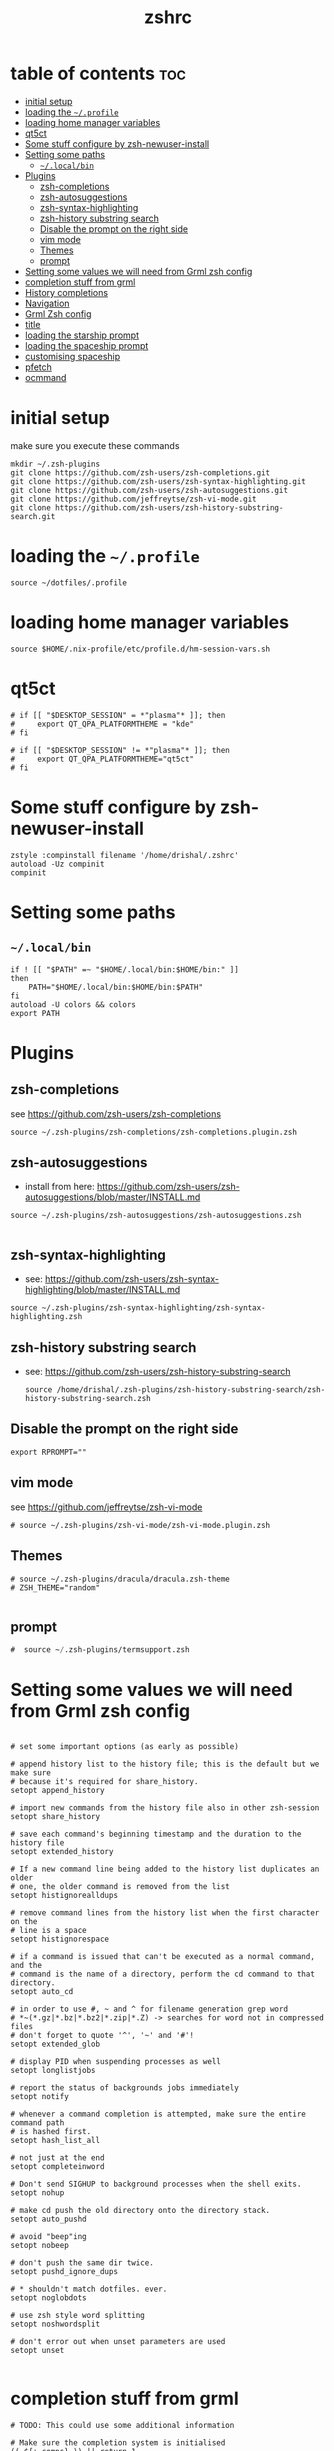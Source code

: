 #+TITLE: zshrc
#+PROPERTY: header-args:shell :tangle ~/.zshrc
* table of contents :toc:
- [[#initial-setup][initial setup]]
- [[#loading-the-profile][loading the ~~/.profile~]]
- [[#loading-home-manager-variables][loading home manager variables]]
- [[#qt5ct][qt5ct]]
- [[#some-stuff-configure-by-zsh-newuser-install][Some stuff configure by zsh-newuser-install]]
- [[#setting-some-paths][Setting some paths]]
  - [[#localbin][~~/.local/bin~]]
- [[#plugins][Plugins]]
  - [[#zsh-completions][zsh-completions]]
  - [[#zsh-autosuggestions][zsh-autosuggestions]]
  - [[#zsh-syntax-highlighting][zsh-syntax-highlighting]]
  - [[#zsh-history-substring-search][zsh-history substring search]]
  - [[#disable-the-prompt-on-the-right-side][Disable the prompt on the right side]]
  - [[#vim-mode][vim mode]]
  - [[#themes][Themes]]
  - [[#prompt][prompt]]
- [[#setting-some-values-we-will-need-from-grml-zsh-config][Setting some values we will need from Grml zsh config]]
- [[#completion-stuff-from-grml][completion stuff from grml]]
- [[#history-completions][History completions]]
- [[#navigation][Navigation]]
- [[#grml-zsh-config][Grml Zsh config]]
- [[#title][title]]
- [[#loading-the-starship-prompt][loading the starship prompt]]
- [[#loading-the-spaceship-prompt][loading the spaceship prompt]]
- [[#customising-spaceship][customising spaceship]]
- [[#pfetch][pfetch]]
- [[#ocmmand][ocmmand]]

* initial setup
make sure you execute these commands
#+begin_src
mkdir ~/.zsh-plugins
git clone https://github.com/zsh-users/zsh-completions.git
git clone https://github.com/zsh-users/zsh-syntax-highlighting.git
git clone https://github.com/zsh-users/zsh-autosuggestions.git
git clone https://github.com/jeffreytse/zsh-vi-mode.git
git clone https://github.com/zsh-users/zsh-history-substring-search.git
#+end_src
* loading the ~~/.profile~
#+begin_src shell
  source ~/dotfiles/.profile
#+end_src
* loading home manager variables
#+begin_src shell
 source $HOME/.nix-profile/etc/profile.d/hm-session-vars.sh
#+end_src

* qt5ct
#+begin_src shell
  # if [[ "$DESKTOP_SESSION" = *"plasma"* ]]; then
  #     export QT_QPA_PLATFORMTHEME = "kde"
  # fi

  # if [[ "$DESKTOP_SESSION" != *"plasma"* ]]; then
  #     export QT_QPA_PLATFORMTHEME="qt5ct"
  # fi
#+end_src 
* Some stuff configure by zsh-newuser-install
#+begin_src shell
  zstyle :compinstall filename '/home/drishal/.zshrc'
  autoload -Uz compinit
  compinit
#+end_src

* Setting some paths
** ~~/.local/bin~
#+begin_src shell
  if ! [[ "$PATH" =~ "$HOME/.local/bin:$HOME/bin:" ]]
  then
      PATH="$HOME/.local/bin:$HOME/bin:$PATH"
  fi
  autoload -U colors && colors
  export PATH
#+end_src

* Plugins
** zsh-completions
see https://github.com/zsh-users/zsh-completions
#+begin_src shell  
  source ~/.zsh-plugins/zsh-completions/zsh-completions.plugin.zsh
#+end_src
** zsh-autosuggestions
- install from here: https://github.com/zsh-users/zsh-autosuggestions/blob/master/INSTALL.md
#+begin_src shell
  source ~/.zsh-plugins/zsh-autosuggestions/zsh-autosuggestions.zsh

#+end_src
** zsh-syntax-highlighting
- see: https://github.com/zsh-users/zsh-syntax-highlighting/blob/master/INSTALL.md
#+begin_src shell
  source ~/.zsh-plugins/zsh-syntax-highlighting/zsh-syntax-highlighting.zsh
#+end_src
** zsh-history substring search
- see: https://github.com/zsh-users/zsh-history-substring-search
  #+begin_src shell
    source /home/drishal/.zsh-plugins/zsh-history-substring-search/zsh-history-substring-search.zsh
  #+end_src
** Disable the prompt on the right side
#+begin_src shell
  export RPROMPT=""
#+end_src
** vim mode
see https://github.com/jeffreytse/zsh-vi-mode
#+begin_src shell
# source ~/.zsh-plugins/zsh-vi-mode/zsh-vi-mode.plugin.zsh
#+end_src
** Themes
#+begin_src shell
  # source ~/.zsh-plugins/dracula/dracula.zsh-theme
  # ZSH_THEME="random"

#+end_src
** prompt
#+begin_src emacs-lisp 
#  source ~/.zsh-plugins/termsupport.zsh 
#+end_src

* Setting some values we will need from Grml zsh config
#+begin_src shell

  # set some important options (as early as possible)

  # append history list to the history file; this is the default but we make sure
  # because it's required for share_history.
  setopt append_history

  # import new commands from the history file also in other zsh-session
  setopt share_history

  # save each command's beginning timestamp and the duration to the history file
  setopt extended_history

  # If a new command line being added to the history list duplicates an older
  # one, the older command is removed from the list
  setopt histignorealldups

  # remove command lines from the history list when the first character on the
  # line is a space
  setopt histignorespace

  # if a command is issued that can't be executed as a normal command, and the
  # command is the name of a directory, perform the cd command to that directory.
  setopt auto_cd

  # in order to use #, ~ and ^ for filename generation grep word
  # *~(*.gz|*.bz|*.bz2|*.zip|*.Z) -> searches for word not in compressed files
  # don't forget to quote '^', '~' and '#'!
  setopt extended_glob

  # display PID when suspending processes as well
  setopt longlistjobs

  # report the status of backgrounds jobs immediately
  setopt notify

  # whenever a command completion is attempted, make sure the entire command path
  # is hashed first.
  setopt hash_list_all

  # not just at the end
  setopt completeinword

  # Don't send SIGHUP to background processes when the shell exits.
  setopt nohup

  # make cd push the old directory onto the directory stack.
  setopt auto_pushd

  # avoid "beep"ing
  setopt nobeep

  # don't push the same dir twice.
  setopt pushd_ignore_dups

  # * shouldn't match dotfiles. ever.
  setopt noglobdots

  # use zsh style word splitting
  setopt noshwordsplit

  # don't error out when unset parameters are used
  setopt unset

#+end_src

* completion stuff from grml
#+begin_src shell
  # TODO: This could use some additional information

  # Make sure the completion system is initialised
  (( ${+_comps} )) || return 1

  # allow one error for every three characters typed in approximate completer
  zstyle ':completion:*:approximate:'    max-errors 'reply=( $((($#PREFIX+$#SUFFIX)/3 )) numeric )'

  # don't complete backup files as executables
  zstyle ':completion:*:complete:-command-::commands' ignored-patterns '(aptitude-*|*\~)'

  # start menu completion only if it could find no unambiguous initial string
  zstyle ':completion:*:correct:*'       insert-unambiguous true
  zstyle ':completion:*:corrections'     format $'%{\e[0;31m%}%d (errors: %e)%{\e[0m%}'
  zstyle ':completion:*:correct:*'       original true

  # activate color-completion
  zstyle ':completion:*:default'         list-colors ${(s.:.)LS_COLORS}

  # format on completion
  zstyle ':completion:*:descriptions'    format $'%{\e[0;31m%}completing %B%d%b%{\e[0m%}'

  # automatically complete 'cd -<tab>' and 'cd -<ctrl-d>' with menu
  # zstyle ':completion:*:*:cd:*:directory-stack' menu yes select

  # insert all expansions for expand completer
  zstyle ':completion:*:expand:*'        tag-order all-expansions
  zstyle ':completion:*:history-words'   list false

  # activate menu
  zstyle ':completion:*:history-words'   menu yes

  # ignore duplicate entries
  zstyle ':completion:*:history-words'   remove-all-dups yes
  zstyle ':completion:*:history-words'   stop yes

  # match uppercase from lowercase
  zstyle ':completion:*'                 matcher-list 'm:{a-z}={A-Z}'

  # separate matches into groups
  zstyle ':completion:*:matches'         group 'yes'
  zstyle ':completion:*'                 group-name ''

  if [[ "$NOMENU" -eq 0 ]] ; then
      # if there are more than 5 options allow selecting from a menu
      zstyle ':completion:*'               menu select=5
  else
      # don't use any menus at all
      setopt no_auto_menu
  fi

  zstyle ':completion:*:messages'        format '%d'
  zstyle ':completion:*:options'         auto-description '%d'

  # describe options in full
  zstyle ':completion:*:options'         description 'yes'

  # on processes completion complete all user processes
  zstyle ':completion:*:processes'       command 'ps -au$USER'

  # offer indexes before parameters in subscripts
  zstyle ':completion:*:*:-subscript-:*' tag-order indexes parameters

  # provide verbose completion information
  zstyle ':completion:*'                 verbose true

  # recent (as of Dec 2007) zsh versions are able to provide descriptions
  # for commands (read: 1st word in the line) that it will list for the user
  # to choose from. The following disables that, because it's not exactly fast.
  zstyle ':completion:*:-command-:*:'    verbose false

  # set format for warnings
  zstyle ':completion:*:warnings'        format $'%{\e[0;31m%}No matches for:%{\e[0m%} %d'

  # define files to ignore for zcompile
  zstyle ':completion:*:*:zcompile:*'    ignored-patterns '(*~|*.zwc)'
  zstyle ':completion:correct:'          prompt 'correct to: %e'

  # Ignore completion functions for commands you don't have:
  zstyle ':completion::(^approximate*):*:functions' ignored-patterns '_*'

  # Provide more processes in completion of programs like killall:
  zstyle ':completion:*:processes-names' command 'ps c -u ${USER} -o command | uniq'

  # complete manual by their section
  zstyle ':completion:*:manuals'    separate-sections true
  zstyle ':completion:*:manuals.*'  insert-sections   true
  zstyle ':completion:*:man:*'      menu yes select
#+end_src

* History completions
#+begin_src shell
  HISTFILE=${HISTFILE:-${ZDOTDIR:-${HOME}}/.zsh_history}
  HISTSIZE=500  || HISTSIZE=5000
  SAVEHIST=1000 || SAVEHIST=10000 
#+end_src

* Navigation
#+begin_src shell
  bindkey "^[[1;5C" forward-word
  bindkey "^[[1;5D" backward-word
#+end_src

* Grml Zsh config
https://git.grml.org/?p=grml-etc-core.git;a=blob_plain;f=etc/zsh/zshrc;hb=HEAD
#+begin_src shell
  # source ~/.zsh-plugins/zshrc
#+end_src

* title
#+begin_src shell 
   DISABLE_AUTO_TITLE="true"
  # export TITLE=$USER@$HOST 
  # export PROMPT_COMMAND="echo -ne \"\033]0;$1 Hello World\007\""
  # printf "\033]%s\07\n" "$USER@$HOST" 
#+end_src

* loading the starship prompt
#+begin_src shell
   #export PS1="%F{blue}%~%f %(?.%F{green}❯%f.%F{red}❯%f) "
 eval "$(starship init zsh)"
#+end_src

* loading the spaceship prompt
#+begin_src shell
 #source ~/.zsh-plugins/spaceship-prompt/spaceship.zsh 
#+end_src

* customising spaceship
#+begin_src shell
      export SPACESHIP_CHAR_SYMBOL="❯"
      SPACESHIP_PROMPT_ORDER=(
      time          # Time stamps section
      user          # Username section
      dir           # Current directory section
      host          # Hostname section
      git           # Git section (git_branch + git_status)
      hg            # Mercurial section (hg_branch  + hg_status)
      package       # Package version
      gradle        # Gradle section
      maven         # Maven section
      node          # Node.js section
      ruby          # Ruby section
      elixir        # Elixir section
      xcode         # Xcode section
      swift         # Swift section
      golang        # Go section
      php           # PHP section
      rust          # Rust section
      haskell       # Haskell Stack section
      julia         # Julia section
      docker        # Docker section
      aws           # Amazon Web Services section
      gcloud        # Google Cloud Platform section
      venv          # virtualenv section
      conda         # conda virtualenv section
      pyenv         # Pyenv section
      dotnet        # .NET section
      ember         # Ember.js section
      kubectl       # Kubectl context section
      terraform     # Terraform workspace section
      exec_time     # Execution time
      line_sep      # Line break
      battery       # Battery level and status
      vi_mode       # Vi-mode indicator
      jobs          # Background jobs indicator
      exit_code     # Exit code section
      char          # Prompt character
    )

#+end_src

* pfetch
#+begin_src shell
  # pfetch 
#+end_src

* ocmmand 

